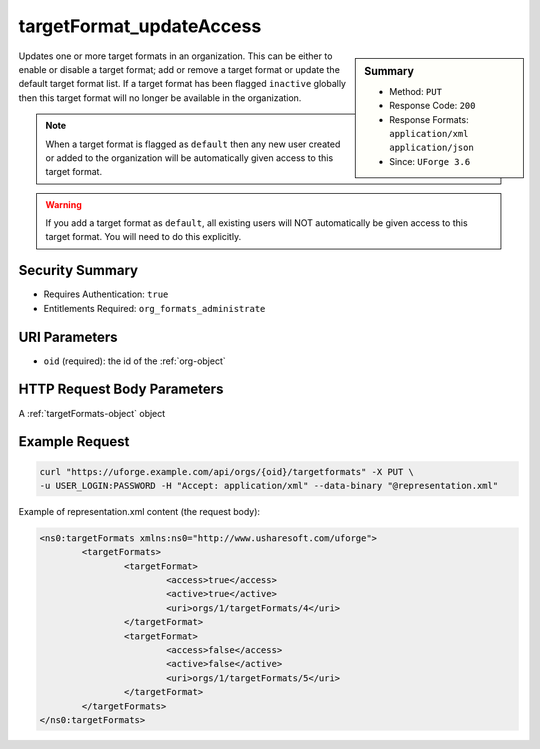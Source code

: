 .. Copyright 2016 FUJITSU LIMITED

.. _targetFormat-updateAccess:

targetFormat_updateAccess
-------------------------

.. function:: PUT /orgs/{oid}/targetformats

.. sidebar:: Summary

	* Method: ``PUT``
	* Response Code: ``200``
	* Response Formats: ``application/xml`` ``application/json``
	* Since: ``UForge 3.6``

Updates one or more target formats in an organization.  This can be either to enable or disable a target format; add or remove a target format or update the default target format list. If a target format has been flagged ``inactive`` globally then this target format will no longer be available in the organization. 

.. note:: When a target format is flagged as ``default`` then any new user created or added to the organization will be automatically given access to this target format. 

.. warning:: If you add a target format as ``default``, all existing users will NOT automatically be given access to this target format.  You will need to do this explicitly.

Security Summary
~~~~~~~~~~~~~~~~

* Requires Authentication: ``true``
* Entitlements Required: ``org_formats_administrate``

URI Parameters
~~~~~~~~~~~~~~

* ``oid`` (required): the id of the :ref:`org-object`

HTTP Request Body Parameters
~~~~~~~~~~~~~~~~~~~~~~~~~~~~

A :ref:`targetFormats-object` object

Example Request
~~~~~~~~~~~~~~~

.. code-block:: bash

	curl "https://uforge.example.com/api/orgs/{oid}/targetformats" -X PUT \
	-u USER_LOGIN:PASSWORD -H "Accept: application/xml" --data-binary "@representation.xml"

Example of representation.xml content (the request body):

.. code-block:: xml

	<ns0:targetFormats xmlns:ns0="http://www.usharesoft.com/uforge">
		<targetFormats>
			<targetFormat>
				<access>true</access>
				<active>true</active>
				<uri>orgs/1/targetFormats/4</uri>
			</targetFormat>
			<targetFormat>
				<access>false</access>
				<active>false</active>
				<uri>orgs/1/targetFormats/5</uri>
			</targetFormat>
		</targetFormats>
	</ns0:targetFormats>


.. seealso::

	 * :ref:`targetplatform-api-resources`
	 * :ref:`targetplatform-object`
	 * :ref:`targetformat-object`
	 * :ref:`imageformat-object`
	 * :ref:`primitiveFormat-getAll`
	 * :ref:`primitiveFormat-update`
	 * :ref:`targetFormat-create`
	 * :ref:`targetFormat-getAll`
	 * :ref:`targetFormat-get`
	 * :ref:`targetFormat-delete`
	 * :ref:`targetFormat-update`
	 * :ref:`targetFormatLogo-upload`
	 * :ref:`targetFormatLogo-delete`
	 * :ref:`targetFormatLogo-download`
	 * :ref:`targetFormatLogo-downloadFile`
	 * :ref:`targetFormat-getAllTargetPlatforms`

